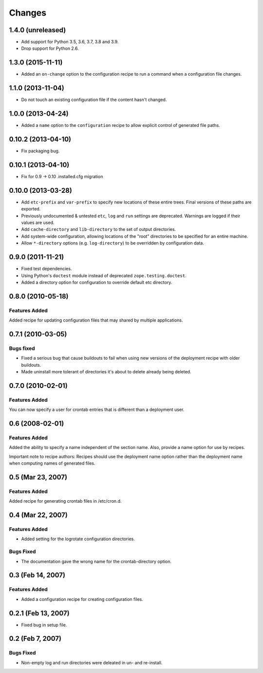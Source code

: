 Changes
*******

1.4.0 (unreleased)
==================

- Add support for Python 3.5, 3.6, 3.7, 3.8 and 3.9.

- Drop support for Python 2.6.


1.3.0 (2015-11-11)
==================

- Added an ``on-change`` option to the configuration recipe to run a
  command when a configuration file changes.

1.1.0 (2013-11-04)
==================

- Do not touch an existing configuration file if the content hasn't
  changed.


1.0.0 (2013-04-24)
==================

- Added a ``name`` option to the ``configuration`` recipe to allow
  explicit control of generated file paths.

0.10.2 (2013-04-10)
===================

- Fix packaging bug.


0.10.1 (2013-04-10)
===================

- Fix for 0.9 -> 0.10 .installed.cfg migration


0.10.0 (2013-03-28)
===================

- Add ``etc-prefix`` and ``var-prefix`` to specify new locations of
  these entire trees.  Final versions of these paths are exported.

- Previously undocumented & untested ``etc``, ``log`` and ``run``
  settings are deprecated.  Warnings are logged if their values are
  used.

- Add ``cache-directory`` and ``lib-directory`` to the set of output
  directories.

- Add system-wide configuration, allowing locations of the "root"
  directories to be specified for an entire machine.

- Allow ``*-directory`` options (e.g. ``log-directory``) to be
  overridden by configuration data.


0.9.0 (2011-11-21)
==================

- Fixed test dependencies.

- Using Python's ``doctest`` module instead of deprecated
  ``zope.testing.doctest``.

- Added a directory option for configuration to override default etc
  directory.


0.8.0 (2010-05-18)
==================

Features Added
--------------

Added recipe for updating configuration files that may shared by
multiple applications.

0.7.1 (2010-03-05)
==================

Bugs fixed
----------

- Fixed a serious bug that cause buildouts to fail when using new
  versions of the deployment recipe with older buildouts.

- Made uninstall more tolerant of directories it's about to delete
  already being deleted.

0.7.0 (2010-02-01)
==================

Features Added
--------------

You can now specify a user for crontab entries that is different than
a deployment user.

0.6 (2008-02-01)
================

Features Added
--------------

Added the ability to specify a name independent of the section name.
Also, provide a name option for use by recipes.

Important note to recipe authors: Recipes should use the deployment
name option rather than the deployment name when computing names of
generated files.

0.5 (Mar 23, 2007)
==================

Features Added
--------------

Added recipe for generating crontab files in /etc/cron.d.

0.4 (Mar 22, 2007)
==================

Features Added
--------------

- Added setting for the logrotate configuration directories.

Bugs Fixed
----------

- The documentation gave the wrong name for the crontab-directory option.

0.3 (Feb 14, 2007)
==================

Features Added
--------------

- Added a configuration recipe for creating configuration files.

0.2.1 (Feb 13, 2007)
====================

- Fixed bug in setup file.

0.2 (Feb 7, 2007)
=================

Bugs Fixed
----------

- Non-empty log and run directories were deleated in un- and
  re-install.
